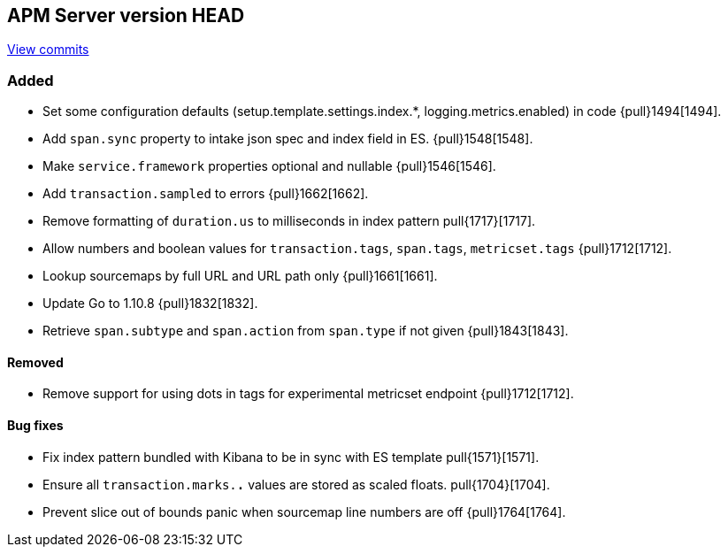 [[release-notes-head]]
== APM Server version HEAD

https://github.com/elastic/apm-server/compare/6.5\...6.x[View commits]

[float]
=== Added

- Set some configuration defaults (setup.template.settings.index.*, logging.metrics.enabled) in code {pull}1494[1494].
- Add `span.sync` property to intake json spec and index field in ES. {pull}1548[1548].
- Make `service.framework` properties optional and nullable {pull}1546[1546].
- Add `transaction.sampled` to errors {pull}1662[1662].
- Remove formatting of `duration.us` to milliseconds in index pattern pull{1717}[1717].
- Allow numbers and boolean values for `transaction.tags`, `span.tags`, `metricset.tags` {pull}1712[1712].
- Lookup sourcemaps by full URL and URL path only {pull}1661[1661].
- Update Go to 1.10.8 {pull}1832[1832].
- Retrieve `span.subtype` and `span.action` from `span.type` if not given {pull}1843[1843].

[float]
==== Removed
- Remove support for using dots in tags for experimental metricset endpoint {pull}1712[1712].

[float]
==== Bug fixes

- Fix index pattern bundled with Kibana to be in sync with ES template pull{1571}[1571].
- Ensure all `transaction.marks.*.*` values are stored as scaled floats. pull{1704}[1704].
- Prevent slice out of bounds panic when sourcemap line numbers are off {pull}1764[1764].
